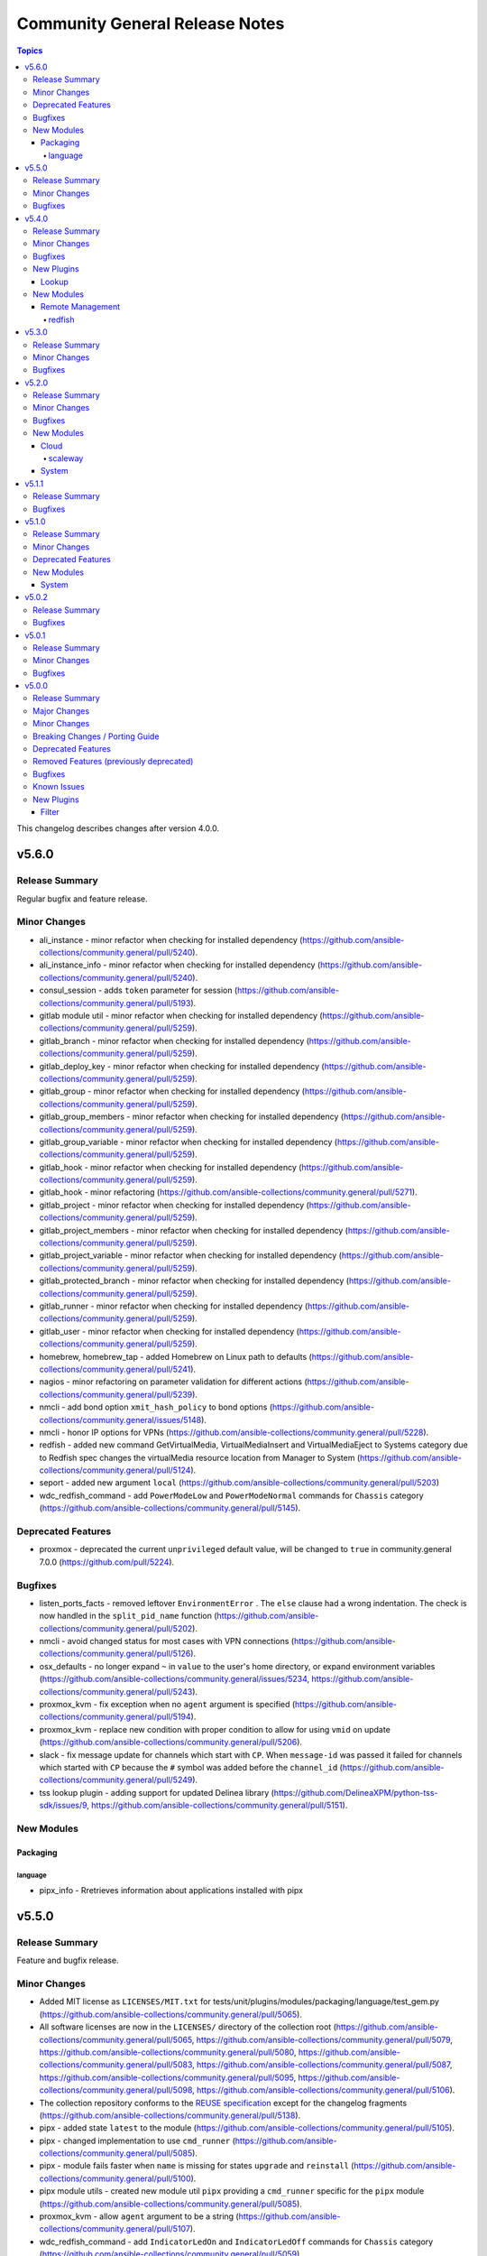 ===============================
Community General Release Notes
===============================

.. contents:: Topics

This changelog describes changes after version 4.0.0.

v5.6.0
======

Release Summary
---------------

Regular bugfix and feature release.

Minor Changes
-------------

- ali_instance - minor refactor when checking for installed dependency (https://github.com/ansible-collections/community.general/pull/5240).
- ali_instance_info - minor refactor when checking for installed dependency (https://github.com/ansible-collections/community.general/pull/5240).
- consul_session - adds ``token`` parameter for session (https://github.com/ansible-collections/community.general/pull/5193).
- gitlab module util - minor refactor when checking for installed dependency (https://github.com/ansible-collections/community.general/pull/5259).
- gitlab_branch - minor refactor when checking for installed dependency (https://github.com/ansible-collections/community.general/pull/5259).
- gitlab_deploy_key - minor refactor when checking for installed dependency (https://github.com/ansible-collections/community.general/pull/5259).
- gitlab_group - minor refactor when checking for installed dependency (https://github.com/ansible-collections/community.general/pull/5259).
- gitlab_group_members - minor refactor when checking for installed dependency (https://github.com/ansible-collections/community.general/pull/5259).
- gitlab_group_variable - minor refactor when checking for installed dependency (https://github.com/ansible-collections/community.general/pull/5259).
- gitlab_hook - minor refactor when checking for installed dependency (https://github.com/ansible-collections/community.general/pull/5259).
- gitlab_hook - minor refactoring (https://github.com/ansible-collections/community.general/pull/5271).
- gitlab_project - minor refactor when checking for installed dependency (https://github.com/ansible-collections/community.general/pull/5259).
- gitlab_project_members - minor refactor when checking for installed dependency (https://github.com/ansible-collections/community.general/pull/5259).
- gitlab_project_variable - minor refactor when checking for installed dependency (https://github.com/ansible-collections/community.general/pull/5259).
- gitlab_protected_branch - minor refactor when checking for installed dependency (https://github.com/ansible-collections/community.general/pull/5259).
- gitlab_runner - minor refactor when checking for installed dependency (https://github.com/ansible-collections/community.general/pull/5259).
- gitlab_user - minor refactor when checking for installed dependency (https://github.com/ansible-collections/community.general/pull/5259).
- homebrew, homebrew_tap - added Homebrew on Linux path to defaults (https://github.com/ansible-collections/community.general/pull/5241).
- nagios - minor refactoring on parameter validation for different actions (https://github.com/ansible-collections/community.general/pull/5239).
- nmcli - add bond option ``xmit_hash_policy`` to bond options (https://github.com/ansible-collections/community.general/issues/5148).
- nmcli - honor IP options for VPNs (https://github.com/ansible-collections/community.general/pull/5228).
- redfish - added new command GetVirtualMedia, VirtualMediaInsert and VirtualMediaEject to Systems category due to Redfish spec changes the virtualMedia resource location from Manager to System (https://github.com/ansible-collections/community.general/pull/5124).
- seport - added new argument ``local`` (https://github.com/ansible-collections/community.general/pull/5203)
- wdc_redfish_command - add ``PowerModeLow`` and ``PowerModeNormal`` commands for ``Chassis`` category (https://github.com/ansible-collections/community.general/pull/5145).

Deprecated Features
-------------------

- proxmox - deprecated the current ``unprivileged`` default value, will be changed to ``true`` in community.general 7.0.0 (https://github.com/pull/5224).

Bugfixes
--------

- listen_ports_facts - removed leftover ``EnvironmentError`` . The ``else`` clause had a wrong indentation. The check is now handled in the ``split_pid_name`` function (https://github.com/ansible-collections/community.general/pull/5202).
- nmcli - avoid changed status for most cases with VPN connections (https://github.com/ansible-collections/community.general/pull/5126).
- osx_defaults - no longer expand ``~`` in ``value`` to the user's home directory, or expand environment variables (https://github.com/ansible-collections/community.general/issues/5234, https://github.com/ansible-collections/community.general/pull/5243).
- proxmox_kvm - fix exception when no ``agent`` argument is specified (https://github.com/ansible-collections/community.general/pull/5194).
- proxmox_kvm - replace new condition with proper condition to allow for using ``vmid`` on update (https://github.com/ansible-collections/community.general/pull/5206).
- slack - fix message update for channels which start with ``CP``. When ``message-id`` was passed it failed for channels which started with ``CP`` because the ``#`` symbol was added before the ``channel_id`` (https://github.com/ansible-collections/community.general/pull/5249).
- tss lookup plugin - adding support for updated Delinea library (https://github.com/DelineaXPM/python-tss-sdk/issues/9, https://github.com/ansible-collections/community.general/pull/5151).

New Modules
-----------

Packaging
~~~~~~~~~

language
^^^^^^^^

- pipx_info - Rretrieves information about applications installed with pipx

v5.5.0
======

Release Summary
---------------

Feature and bugfix release.

Minor Changes
-------------

- Added MIT license as ``LICENSES/MIT.txt`` for tests/unit/plugins/modules/packaging/language/test_gem.py (https://github.com/ansible-collections/community.general/pull/5065).
- All software licenses are now in the ``LICENSES/`` directory of the collection root (https://github.com/ansible-collections/community.general/pull/5065, https://github.com/ansible-collections/community.general/pull/5079, https://github.com/ansible-collections/community.general/pull/5080, https://github.com/ansible-collections/community.general/pull/5083, https://github.com/ansible-collections/community.general/pull/5087, https://github.com/ansible-collections/community.general/pull/5095, https://github.com/ansible-collections/community.general/pull/5098, https://github.com/ansible-collections/community.general/pull/5106).
- The collection repository conforms to the `REUSE specification <https://reuse.software/spec/>`__ except for the changelog fragments (https://github.com/ansible-collections/community.general/pull/5138).
- pipx - added state ``latest`` to the module (https://github.com/ansible-collections/community.general/pull/5105).
- pipx - changed implementation to use ``cmd_runner`` (https://github.com/ansible-collections/community.general/pull/5085).
- pipx - module fails faster when ``name`` is missing for states ``upgrade`` and ``reinstall`` (https://github.com/ansible-collections/community.general/pull/5100).
- pipx module utils - created new module util ``pipx`` providing a ``cmd_runner`` specific for the ``pipx`` module (https://github.com/ansible-collections/community.general/pull/5085).
- proxmox_kvm - allow ``agent`` argument to be a string (https://github.com/ansible-collections/community.general/pull/5107).
- wdc_redfish_command - add ``IndicatorLedOn`` and ``IndicatorLedOff`` commands for ``Chassis`` category (https://github.com/ansible-collections/community.general/pull/5059).

Bugfixes
--------

- apache2_mod_proxy - avoid crash when reporting inability to parse balancer_member_page HTML caused by using an undefined variable in the error message (https://github.com/ansible-collections/community.general/pull/5111).
- dig lookup plugin - fix evaluation of falsy values for boolean parameters ``fail_on_error`` and ``retry_servfail`` (https://github.com/ansible-collections/community.general/pull/5129).
- dnsimple_info - correctly report missing library as ``requests`` and not ``another_library`` (https://github.com/ansible-collections/community.general/pull/5111).
- funcd connection plugin - fix signature of ``exec_command`` (https://github.com/ansible-collections/community.general/pull/5111).
- manageiq_alert_profiles - avoid crash when reporting unknown profile caused by trying to return an undefined variable (https://github.com/ansible-collections/community.general/pull/5111).
- nsupdate - compatibility with NS records (https://github.com/ansible-collections/community.general/pull/5112).
- packet_ip_subnet - fix error reporting in case of invalid CIDR prefix lengths (https://github.com/ansible-collections/community.general/pull/5111).
- pip_package_info - remove usage of global variable (https://github.com/ansible-collections/community.general/pull/5111).
- proxmox_kvm - fix wrong condition (https://github.com/ansible-collections/community.general/pull/5108).

v5.4.0
======

Release Summary
---------------

Regular bugfix and feature release.

Minor Changes
-------------

- ModuleHelper module utils - added property ``verbosity`` to base class (https://github.com/ansible-collections/community.general/pull/5035).
- apk - add ``world`` parameter for supporting a custom world file (https://github.com/ansible-collections/community.general/pull/4976).
- consul - adds ``ttl`` parameter for session  (https://github.com/ansible-collections/community.general/pull/4996).
- dig lookup plugin - add option ``fail_on_error`` to allow stopping execution on lookup failures (https://github.com/ansible-collections/community.general/pull/4973).
- keycloak_* modules - add ``http_agent`` parameter with default value ``Ansible`` (https://github.com/ansible-collections/community.general/issues/5023).
- lastpass - use config manager for handling plugin options (https://github.com/ansible-collections/community.general/pull/5022).
- listen_ports_facts - add new ``include_non_listening`` option which adds ``-a`` option to ``netstat`` and ``ss``. This shows both listening and non-listening (for TCP this means established connections) sockets, and returns ``state`` and ``foreign_address`` (https://github.com/ansible-collections/community.general/issues/4762, https://github.com/ansible-collections/community.general/pull/4953).
- maven_artifact - add a new ``unredirected_headers`` option that can be used with ansible-core 2.12 and above. The default value is to not use ``Authorization`` and ``Cookie`` headers on redirects for security reasons. With ansible-core 2.11, all headers are still passed on for redirects (https://github.com/ansible-collections/community.general/pull/4812).
- pacman - added parameters ``reason`` and ``reason_for`` to set/change the install reason of packages (https://github.com/ansible-collections/community.general/pull/4956).
- xfconf - add ``stdout``, ``stderr`` and ``cmd`` to the module results (https://github.com/ansible-collections/community.general/pull/5037).
- xfconf - use ``do_raise()`` instead of defining custom exception class (https://github.com/ansible-collections/community.general/pull/4975).
- xfconf_info - use ``do_raise()`` instead of defining custom exception class (https://github.com/ansible-collections/community.general/pull/4975).

Bugfixes
--------

- keyring_info - fix the result from the keyring library never getting returned (https://github.com/ansible-collections/community.general/pull/4964).
- pacman - fixed name resolution of URL packages (https://github.com/ansible-collections/community.general/pull/4959).
- passwordstore lookup plugin - fix ``returnall`` for gopass (https://github.com/ansible-collections/community.general/pull/5027).
- passwordstore lookup plugin - fix password store path detection for gopass (https://github.com/ansible-collections/community.general/pull/4955).
- proxmox - fix error handling when getting VM by name when ``state=absent`` (https://github.com/ansible-collections/community.general/pull/4945).
- proxmox_kvm - fix error handling when getting VM by name when ``state=absent`` (https://github.com/ansible-collections/community.general/pull/4945).
- slack - fix incorrect channel prefix ``#`` caused by incomplete pattern detection by adding ``G0`` and ``GF`` as channel ID patterns (https://github.com/ansible-collections/community.general/pull/5019).
- xfconf - fix setting of boolean values (https://github.com/ansible-collections/community.general/issues/4999, https://github.com/ansible-collections/community.general/pull/5007).

New Plugins
-----------

Lookup
~~~~~~

- bitwarden - Retrieve secrets from Bitwarden

New Modules
-----------

Remote Management
~~~~~~~~~~~~~~~~~

redfish
^^^^^^^

- wdc_redfish_command - Manages WDC UltraStar Data102 Out-Of-Band controllers using Redfish APIs
- wdc_redfish_info - Manages WDC UltraStar Data102 Out-Of-Band controllers using Redfish APIs

v5.3.0
======

Release Summary
---------------

Regular bugfix and feature release.

Minor Changes
-------------

- machinectl become plugin - can now be used with a password from another user than root, if a polkit rule is present (https://github.com/ansible-collections/community.general/pull/4849).
- opentelemetry callback plugin - allow configuring opentelementry callback via config file (https://github.com/ansible-collections/community.general/pull/4916).
- redfish_info - add ``GetManagerInventory`` to report list of Manager inventory information (https://github.com/ansible-collections/community.general/issues/4899).

Bugfixes
--------

- cmd_runner module utils - fix bug caused by using the ``command`` variable instead of ``self.command`` when looking for binary path (https://github.com/ansible-collections/community.general/pull/4903).
- dsv lookup plugin - do not ignore the ``tld`` parameter (https://github.com/ansible-collections/community.general/pull/4911).
- lxd connection plugin - fix incorrect ``inventory_hostname`` in ``remote_addr``. This is needed for compatibility with ansible-core 2.13 (https://github.com/ansible-collections/community.general/issues/4886).
- proxmox inventory plugin - fix crash when ``enabled=1`` is used in agent config string (https://github.com/ansible-collections/community.general/pull/4910).
- rax_clb_nodes - fix code to be compatible with Python 3 (https://github.com/ansible-collections/community.general/pull/4933).
- redfish_info - fix to ``GetChassisPower`` to correctly report power information when multiple chassis exist, but not all chassis report power information (https://github.com/ansible-collections/community.general/issues/4901).

v5.2.0
======

Release Summary
---------------

Regular bugfix and feature release.

Minor Changes
-------------

- cmd_runner module utils - add ``__call__`` method to invoke context (https://github.com/ansible-collections/community.general/pull/4791).
- passwordstore lookup plugin - allow using alternative password managers by detecting wrapper scripts, allow explicit configuration of pass and gopass backends (https://github.com/ansible-collections/community.general/issues/4766).
- sudoers - will attempt to validate the proposed sudoers rule using visudo if available, optionally skipped, or required (https://github.com/ansible-collections/community.general/pull/4794, https://github.com/ansible-collections/community.general/issues/4745).

Bugfixes
--------

- Include ``PSF-license.txt`` file for ``plugins/module_utils/_mount.py``.
- redfish_command - fix the check if a virtual media is unmounted to just check for ``instered= false`` caused by Supermicro hardware that does not clear the ``ImageName`` (https://github.com/ansible-collections/community.general/pull/4839).
- redfish_command - the Supermicro Redfish implementation only supports the ``image_url`` parameter in the underlying API calls to ``VirtualMediaInsert`` and ``VirtualMediaEject``. Any values set (or the defaults) for ``write_protected`` or ``inserted`` will be ignored (https://github.com/ansible-collections/community.general/pull/4839).
- sudoers - fix incorrect handling of ``state: absent`` (https://github.com/ansible-collections/community.general/issues/4852).

New Modules
-----------

Cloud
~~~~~

scaleway
^^^^^^^^

- scaleway_compute_private_network - Scaleway compute - private network management

System
~~~~~~

- keyring - Set or delete a passphrase using the Operating System's native keyring
- keyring_info - Get a passphrase using the Operating System's native keyring

v5.1.1
======

Release Summary
---------------

Bugfix release.

Bugfixes
--------

- alternatives - do not set the priority if the priority was not set by the user (https://github.com/ansible-collections/community.general/pull/4810).
- alternatives - only pass subcommands when they are specified as module arguments (https://github.com/ansible-collections/community.general/issues/4803, https://github.com/ansible-collections/community.general/issues/4804, https://github.com/ansible-collections/community.general/pull/4836).
- alternatives - when ``subcommands`` is specified, ``link`` must be given for every subcommand. This was already mentioned in the documentation, but not enforced by the code (https://github.com/ansible-collections/community.general/pull/4836).
- nmcli - fix error caused by adding undefined module arguments for list options (https://github.com/ansible-collections/community.general/issues/4373, https://github.com/ansible-collections/community.general/pull/4813).
- proxmox inventory plugin - fixed extended status detection for qemu (https://github.com/ansible-collections/community.general/pull/4816).
- redhat_subscription - fix unsubscribing on RHEL 9 (https://github.com/ansible-collections/community.general/issues/4741).
- sudoers - ensure sudoers config files are created with the permissions requested by sudoers (0440) (https://github.com/ansible-collections/community.general/pull/4814).

v5.1.0
======

Release Summary
---------------

Regular bugfix and feature release.

Minor Changes
-------------

- ModuleHelper module utils - improved ``ModuleHelperException``, using ``to_native()`` for the exception message (https://github.com/ansible-collections/community.general/pull/4755).
- alternatives - add ``state=absent`` to be able to remove an alternative (https://github.com/ansible-collections/community.general/pull/4654).
- alternatives - add ``subcommands`` parameter (https://github.com/ansible-collections/community.general/pull/4654).
- ansible_galaxy_install - minor refactoring using latest ``ModuleHelper`` updates (https://github.com/ansible-collections/community.general/pull/4752).
- cmd_runner module util - added parameters ``check_mode_skip`` and ``check_mode_return`` to ``CmdRunner.context()``, so that the command is not executed when ``check_mode=True`` (https://github.com/ansible-collections/community.general/pull/4736).
- nmcli - adds ``vpn`` type and parameter for supporting VPN with service type L2TP and PPTP (https://github.com/ansible-collections/community.general/pull/4746).
- proxmox inventory plugin - added new flag ``qemu_extended_statuses`` and new groups ``<group_prefix>prelaunch``, ``<group_prefix>paused``. They will be populated only when ``want_facts=true``, ``qemu_extended_statuses=true`` and only for ``QEMU`` machines (https://github.com/ansible-collections/community.general/pull/4723).
- puppet - adds ``confdir`` parameter to configure a custom confir location (https://github.com/ansible-collections/community.general/pull/4740).
- xfconf - changed implementation to use ``cmd_runner`` (https://github.com/ansible-collections/community.general/pull/4776).
- xfconf module utils - created new module util ``xfconf`` providing a ``cmd_runner`` specific for ``xfconf`` modules (https://github.com/ansible-collections/community.general/pull/4776).
- xfconf_info - changed implementation to use ``cmd_runner`` (https://github.com/ansible-collections/community.general/pull/4776).

Deprecated Features
-------------------

- cmd_runner module utils - deprecated ``fmt`` in favour of ``cmd_runner_fmt`` as the parameter format object (https://github.com/ansible-collections/community.general/pull/4777).

New Modules
-----------

System
~~~~~~

- gconftool2_info - Retrieve GConf configurations

v5.0.2
======

Release Summary
---------------

Maintenance and bugfix release for Ansible 6.0.0.

Bugfixes
--------

- Include ``simplified_bsd.txt`` license file for various module utils, the ``lxca_common`` docs fragment, and the ``utm_utils`` unit tests.

v5.0.1
======

Release Summary
---------------

Regular bugfix release for inclusion in Ansible 6.0.0.

Minor Changes
-------------

- cpanm - using ``do_raise()`` to raise exceptions in ``ModuleHelper`` derived modules (https://github.com/ansible-collections/community.general/pull/4674).
- mksysb - using ``do_raise()`` to raise exceptions in ``ModuleHelper`` derived modules (https://github.com/ansible-collections/community.general/pull/4674).
- pipx - using ``do_raise()`` to raise exceptions in ``ModuleHelper`` derived modules (https://github.com/ansible-collections/community.general/pull/4674).
- snap - using ``do_raise()`` to raise exceptions in ``ModuleHelper`` derived modules (https://github.com/ansible-collections/community.general/pull/4674).
- xfconf - using ``do_raise()`` to raise exceptions in ``ModuleHelper`` derived modules (https://github.com/ansible-collections/community.general/pull/4674).

Bugfixes
--------

- consul - fixed bug introduced in PR 4590 (https://github.com/ansible-collections/community.general/issues/4680).
- filesystem - handle ``fatresize --info`` output lines without ``:`` (https://github.com/ansible-collections/community.general/pull/4700).
- filesystem - improve error messages when output cannot be parsed by including newlines in escaped form (https://github.com/ansible-collections/community.general/pull/4700).
- keycloak_realm - fix default groups and roles (https://github.com/ansible-collections/community.general/issues/4241).
- redis* modules - fix call to ``module.fail_json`` when failing because of missing Python libraries (https://github.com/ansible-collections/community.general/pull/4733).
- xcc_redfish_command - for compatibility due to Redfish spec changes the virtualMedia resource location changed from Manager to System (https://github.com/ansible-collections/community.general/pull/4682).
- zfs - fix wrong quoting of properties (https://github.com/ansible-collections/community.general/issues/4707, https://github.com/ansible-collections/community.general/pull/4726).

v5.0.0
======

Release Summary
---------------

This is release 5.0.0 of ``community.general``, released on 2022-05-17.

Major Changes
-------------

- The community.general collection no longer supports Ansible 2.9 and ansible-base 2.10. While we take no active measures to prevent usage, we will remove a lot of compatibility code and other compatility measures that will effectively prevent using most content from this collection with Ansible 2.9, and some content of this collection with ansible-base 2.10. Both Ansible 2.9 and ansible-base 2.10 will very soon be End of Life and if you are still using them, you should consider upgrading to ansible-core 2.11 or later as soon as possible (https://github.com/ansible-collections/community.general/pull/4548).

Minor Changes
-------------

- Avoid internal ansible-core module_utils in favor of equivalent public API available since at least Ansible 2.9. This fixes some instances added since the last time this was fixed (https://github.com/ansible-collections/community.general/pull/4232).
- ModuleHelper module utils - ``ModuleHelperBase` now delegates the attributes ``check_mode``, ``get_bin_path``, ``warn``, and ``deprecate`` to the underlying ``AnsibleModule`` instance (https://github.com/ansible-collections/community.general/pull/4600).
- ModuleHelper module utils - ``ModuleHelperBase`` now has a convenience method ``do_raise`` (https://github.com/ansible-collections/community.general/pull/4660).
- Remove vendored copy of ``distutils.version`` in favor of vendored copy included with ansible-core 2.12+. For ansible-core 2.11, uses ``distutils.version`` for Python < 3.12. There is no support for ansible-core 2.11 with Python 3.12+ (https://github.com/ansible-collections/community.general/pull/3988).
- aix_filesystem - calling ``run_command`` with arguments as ``list`` instead of ``str`` (https://github.com/ansible-collections/community.general/pull/3833).
- aix_lvg - calling ``run_command`` with arguments as ``list`` instead of ``str`` (https://github.com/ansible-collections/community.general/pull/3834).
- alternatives - add ``state`` parameter, which provides control over whether the alternative should be set as the active selection for its alternatives group (https://github.com/ansible-collections/community.general/issues/4543, https://github.com/ansible-collections/community.general/pull/4557).
- ansible_galaxy_install - added option ``no_deps`` to the module (https://github.com/ansible-collections/community.general/issues/4174).
- atomic_container - minor refactoring (https://github.com/ansible-collections/community.general/pull/4567).
- clc_alert_policy - minor refactoring (https://github.com/ansible-collections/community.general/pull/4556).
- clc_group - minor refactoring (https://github.com/ansible-collections/community.general/pull/4556).
- clc_loadbalancer - minor refactoring (https://github.com/ansible-collections/community.general/pull/4556).
- clc_server - minor refactoring (https://github.com/ansible-collections/community.general/pull/4556).
- cmd_runner module util - reusable command runner with consistent argument formatting and sensible defaults (https://github.com/ansible-collections/community.general/pull/4476).
- cobbler inventory plugin - add ``include_profiles`` option (https://github.com/ansible-collections/community.general/pull/4068).
- datadog_monitor - support new datadog event monitor of type `event-v2 alert` (https://github.com/ansible-collections/community.general/pull/4457)
- filesystem - add support for resizing btrfs (https://github.com/ansible-collections/community.general/issues/4465).
- gitlab - add more token authentication support with the new options ``api_oauth_token`` and ``api_job_token`` (https://github.com/ansible-collections/community.general/issues/705).
- gitlab - clean up modules and utils (https://github.com/ansible-collections/community.general/pull/3694).
- gitlab_group, gitlab_project - add new option ``avatar_path`` (https://github.com/ansible-collections/community.general/pull/3792).
- gitlab_group_variable - new ``variables`` parameter (https://github.com/ansible-collections/community.general/pull/4038 and https://github.com/ansible-collections/community.general/issues/4074).
- gitlab_project - add new option ``default_branch`` to gitlab_project (if ``readme = true``) (https://github.com/ansible-collections/community.general/pull/3792).
- gitlab_project_variable - new ``variables`` parameter (https://github.com/ansible-collections/community.general/issues/4038).
- hponcfg - revamped module using ModuleHelper (https://github.com/ansible-collections/community.general/pull/3840).
- icinga2 inventory plugin - added the ``display_name`` field to variables (https://github.com/ansible-collections/community.general/issues/3875, https://github.com/ansible-collections/community.general/pull/3906).
- icinga2 inventory plugin - implemented constructed interface (https://github.com/ansible-collections/community.general/pull/4088).
- icinga2 inventory plugin - inventory object names are changable using ``inventory_attr`` in your config file to the host object name, address, or display_name fields (https://github.com/ansible-collections/community.general/issues/3875, https://github.com/ansible-collections/community.general/pull/3906).
- ip_netns - calling ``run_command`` with arguments as ``list`` instead of ``str`` (https://github.com/ansible-collections/community.general/pull/3822).
- ipa_dnsrecord - add new argument ``record_values``, mutually exclusive to ``record_value``, which supports multiple values for one record (https://github.com/ansible-collections/community.general/pull/4578).
- ipa_dnszone - ``dynamicupdate`` is now a boolean parameter, instead of a string parameter accepting ``"true"`` and ``"false"``. Also the module is now idempotent with respect to ``dynamicupdate`` (https://github.com/ansible-collections/community.general/pull/3374).
- ipa_dnszone - add DNS zone synchronization support (https://github.com/ansible-collections/community.general/pull/3374).
- ipa_service - add ``skip_host_check`` parameter. (https://github.com/ansible-collections/community.general/pull/4417).
- ipmi_boot - add support for user-specified IPMI encryption key (https://github.com/ansible-collections/community.general/issues/3698).
- ipmi_power - add ``machine`` option to ensure the power state via the remote target address (https://github.com/ansible-collections/community.general/pull/3968).
- ipmi_power - add support for user-specified IPMI encryption key (https://github.com/ansible-collections/community.general/issues/3698).
- iso_extract - calling ``run_command`` with arguments as ``list`` instead of ``str`` (https://github.com/ansible-collections/community.general/pull/3805).
- java_cert - calling ``run_command`` with arguments as ``list`` instead of ``str`` (https://github.com/ansible-collections/community.general/pull/3835).
- jira - add support for Bearer token auth (https://github.com/ansible-collections/community.general/pull/3838).
- jira - when creating a comment, ``fields`` now is used for additional data (https://github.com/ansible-collections/community.general/pull/4304).
- keycloak_* modules - added connection timeout parameter when calling server (https://github.com/ansible-collections/community.general/pull/4168).
- keycloak_client - add ``always_display_in_console`` parameter (https://github.com/ansible-collections/community.general/issues/4390).
- keycloak_client - add ``default_client_scopes`` and ``optional_client_scopes`` parameters. (https://github.com/ansible-collections/community.general/pull/4385).
- keycloak_user_federation - add sssd user federation support (https://github.com/ansible-collections/community.general/issues/3767).
- ldap_entry - add support for recursive deletion (https://github.com/ansible-collections/community.general/issues/3613).
- linode inventory plugin - add support for caching inventory results (https://github.com/ansible-collections/community.general/pull/4179).
- linode inventory plugin - allow templating of ``access_token`` variable in Linode inventory plugin (https://github.com/ansible-collections/community.general/pull/4040).
- listen_ports_facts - add support for ``ss`` command besides ``netstat`` (https://github.com/ansible-collections/community.general/pull/3708).
- lists_mergeby filter plugin - add parameters ``list_merge`` and ``recursive``. These are only supported when used with ansible-base 2.10 or ansible-core, but not with Ansible 2.9 (https://github.com/ansible-collections/community.general/pull/4058).
- logentries - calling ``run_command`` with arguments as ``list`` instead of ``str`` (https://github.com/ansible-collections/community.general/pull/3807).
- logstash_plugin - calling ``run_command`` with arguments as ``list`` instead of ``str`` (https://github.com/ansible-collections/community.general/pull/3808).
- lxc_container - added ``wait_for_container`` parameter. If ``true`` the module will wait until the running task reports success as the status (https://github.com/ansible-collections/community.general/pull/4039).
- lxc_container - calling ``run_command`` with arguments as ``list`` instead of ``str`` (https://github.com/ansible-collections/community.general/pull/3851).
- lxd connection plugin - make sure that ``ansible_lxd_host``, ``ansible_executable``, and ``ansible_lxd_executable`` work (https://github.com/ansible-collections/community.general/pull/3798).
- lxd inventory plugin - support virtual machines (https://github.com/ansible-collections/community.general/pull/3519).
- lxd_container - adds ``project`` option to allow selecting project for LXD instance (https://github.com/ansible-collections/community.general/pull/4479).
- lxd_container - adds ``type`` option which also allows to operate on virtual machines and not just containers (https://github.com/ansible-collections/community.general/pull/3661).
- lxd_profile - adds ``project`` option to allow selecting project for LXD profile (https://github.com/ansible-collections/community.general/pull/4479).
- mail callback plugin - add ``Message-ID`` and ``Date`` headers (https://github.com/ansible-collections/community.general/issues/4055, https://github.com/ansible-collections/community.general/pull/4056).
- mail callback plugin - properly use Ansible's option handling to split lists (https://github.com/ansible-collections/community.general/pull/4140).
- mattermost - add the possibility to send attachments instead of text messages (https://github.com/ansible-collections/community.general/pull/3946).
- mksysb - revamped the module using ``ModuleHelper`` (https://github.com/ansible-collections/community.general/pull/3295).
- module_helper module utils - added decorators ``check_mode_skip`` and ``check_mode_skip_returns`` for skipping methods when ``check_mode=True`` (https://github.com/ansible-collections/community.general/pull/3849).
- monit - calling ``run_command`` with arguments as ``list`` instead of ``str`` (https://github.com/ansible-collections/community.general/pull/3821).
- nmap inventory plugin - add ``sudo`` option in plugin in order to execute ``sudo nmap`` so that ``nmap`` runs with elevated privileges (https://github.com/ansible-collections/community.general/pull/4506).
- nmcli - add ``wireguard`` connection type (https://github.com/ansible-collections/community.general/pull/3985).
- nmcli - add missing connection aliases ``802-3-ethernet`` and ``802-11-wireless`` (https://github.com/ansible-collections/community.general/pull/4108).
- nmcli - add multiple addresses support for ``ip4`` parameter (https://github.com/ansible-collections/community.general/issues/1088, https://github.com/ansible-collections/community.general/pull/3738).
- nmcli - add multiple addresses support for ``ip6`` parameter (https://github.com/ansible-collections/community.general/issues/1088).
- nmcli - add support for ``eui64`` and ``ipv6privacy`` parameters (https://github.com/ansible-collections/community.general/issues/3357).
- nmcli - adds ``routes6`` and ``route_metric6`` parameters for supporting IPv6 routes (https://github.com/ansible-collections/community.general/issues/4059).
- nmcli - remove nmcli modify dependency on ``type`` parameter (https://github.com/ansible-collections/community.general/issues/2858).
- nomad_job - minor refactoring (https://github.com/ansible-collections/community.general/pull/4567).
- nomad_job_info - minor refactoring (https://github.com/ansible-collections/community.general/pull/4567).
- npm - add ability to use ``production`` flag when ``ci`` is set (https://github.com/ansible-collections/community.general/pull/4299).
- open_iscsi - extended module to allow rescanning of established session for one or all targets (https://github.com/ansible-collections/community.general/issues/3763).
- opennebula - add the release action for VMs in the ``HOLD`` state (https://github.com/ansible-collections/community.general/pull/4036).
- opentelemetry_plugin - enrich service when using the ``docker_login`` (https://github.com/ansible-collections/community.general/pull/4104).
- opentelemetry_plugin - enrich service when using the ``jenkins``, ``hetzner`` or ``jira`` modules (https://github.com/ansible-collections/community.general/pull/4105).
- packet_device - minor refactoring (https://github.com/ansible-collections/community.general/pull/4567).
- packet_sshkey - minor refactoring (https://github.com/ansible-collections/community.general/pull/4567).
- packet_volume - minor refactoring (https://github.com/ansible-collections/community.general/pull/4567).
- pacman - add ``remove_nosave`` parameter to avoid saving modified configuration files as ``.pacsave`` files. (https://github.com/ansible-collections/community.general/pull/4316, https://github.com/ansible-collections/community.general/issues/4315).
- pacman - add ``stdout`` and ``stderr`` as return values (https://github.com/ansible-collections/community.general/pull/3758).
- pacman - now implements proper change detection for ``update_cache=true``. Adds ``cache_updated`` return value to when ``update_cache=true`` to report this result independently of the module's overall changed return value (https://github.com/ansible-collections/community.general/pull/4337).
- pacman - the module has been rewritten and is now much faster when using ``state=latest``. Operations are now done all packages at once instead of package per package and the configured output format of ``pacman`` no longer affect the module's operation. (https://github.com/ansible-collections/community.general/pull/3907, https://github.com/ansible-collections/community.general/issues/3783, https://github.com/ansible-collections/community.general/issues/4079)
- passwordstore lookup plugin - add configurable ``lock`` and ``locktimeout`` options to avoid race conditions in itself and in the ``pass`` utility it calls. By default, the plugin now locks on write operations (https://github.com/ansible-collections/community.general/pull/4194).
- pipx - added options ``editable`` and ``pip_args`` (https://github.com/ansible-collections/community.general/issues/4300).
- pritunl_user - add ``mac_addresses`` parameter (https://github.com/ansible-collections/community.general/pull/4535).
- profitbricks - minor refactoring (https://github.com/ansible-collections/community.general/pull/4567).
- proxmox - add ``clone`` parameter (https://github.com/ansible-collections/community.general/pull/3930).
- proxmox - minor refactoring (https://github.com/ansible-collections/community.general/pull/4567).
- proxmox inventory plugin - add support for client-side jinja filters (https://github.com/ansible-collections/community.general/issues/3553).
- proxmox inventory plugin - add support for templating the ``url``, ``user``, and ``password`` options (https://github.com/ansible-collections/community.general/pull/4418).
- proxmox inventory plugin - add token authentication as an alternative to username/password (https://github.com/ansible-collections/community.general/pull/4540).
- proxmox inventory plugin - parse LXC configs returned by the proxmox API (https://github.com/ansible-collections/community.general/pull/4472).
- proxmox modules - move ``HAS_PROXMOXER`` check into ``module_utils`` (https://github.com/ansible-collections/community.general/pull/4030).
- proxmox modules - move common code into ``module_utils`` (https://github.com/ansible-collections/community.general/pull/4029).
- proxmox_kvm - added EFI disk support when creating VM with OVMF UEFI BIOS with new ``efidisk0`` option (https://github.com/ansible-collections/community.general/pull/4106, https://github.com/ansible-collections/community.general/issues/1638).
- proxmox_kwm - add ``win11`` to ``ostype`` parameter for Windows 11 and Windows Server 2022 support (https://github.com/ansible-collections/community.general/issues/4023, https://github.com/ansible-collections/community.general/pull/4191).
- proxmox_snap - add restore snapshot option (https://github.com/ansible-collections/community.general/pull/4377).
- proxmox_snap - fixed timeout value to correctly reflect time in seconds. The timeout was off by one second (https://github.com/ansible-collections/community.general/pull/4377).
- puppet - remove deprecation for ``show_diff`` parameter. Its alias ``show-diff`` is still deprecated and will be removed in community.general 7.0.0 (https://github.com/ansible-collections/community.general/pull/3980).
- python_requirements_info - returns python version broken down into its components, and some minor refactoring (https://github.com/ansible-collections/community.general/pull/3797).
- rax_files_objects - minor refactoring improving code quality (https://github.com/ansible-collections/community.general/pull/4649).
- redfish_* modules - the contents of ``@Message.ExtendedInfo`` will be returned as a string in the event that ``@Message.ExtendedInfo.Messages`` does not exist. This is likely more useful than the standard HTTP error (https://github.com/ansible-collections/community.general/pull/4596).
- redfish_command - add ``GetHostInterfaces`` command to enable reporting Redfish Host Interface information (https://github.com/ansible-collections/community.general/issues/3693).
- redfish_command - add ``IndicatorLedOn``, ``IndicatorLedOff``, and ``IndicatorLedBlink`` commands to the Systems category for controling system LEDs (https://github.com/ansible-collections/community.general/issues/4084).
- redfish_command - add ``SetHostInterface`` command to enable configuring the Redfish Host Interface (https://github.com/ansible-collections/community.general/issues/3632).
- redis - add authentication parameters ``login_user``, ``tls``, ``validate_certs``, and ``ca_certs`` (https://github.com/ansible-collections/community.general/pull/4207).
- scaleway inventory plugin - add profile parameter ``scw_profile`` (https://github.com/ansible-collections/community.general/pull/4049).
- scaleway_compute - add possibility to use project identifier (new ``project`` option) instead of deprecated organization identifier (https://github.com/ansible-collections/community.general/pull/3951).
- scaleway_volume - all volumes are systematically created on par1 (https://github.com/ansible-collections/community.general/pull/3964).
- seport - minor refactoring (https://github.com/ansible-collections/community.general/pull/4471).
- smartos_image_info - minor refactoring (https://github.com/ansible-collections/community.general/pull/4567).
- snap - add option ``options`` permitting to set options using the ``snap set`` command (https://github.com/ansible-collections/community.general/pull/3943).
- sudoers - add support for ``runas`` parameter (https://github.com/ansible-collections/community.general/issues/4379).
- svc - calling ``run_command`` with arguments as ``list`` instead of ``str`` (https://github.com/ansible-collections/community.general/pull/3829).
- syslog_json - add option to skip logging of ``gather_facts`` playbook tasks; use v2 callback API (https://github.com/ansible-collections/community.general/pull/4223).
- terraform - adds ``terraform_upgrade`` parameter which allows ``terraform init`` to satisfy new provider constraints in an existing Terraform project (https://github.com/ansible-collections/community.general/issues/4333).
- to_time_unit filter plugins - the time filters has been extended to also allow ``0`` as input (https://github.com/ansible-collections/community.general/pull/4612).
- udm_group - minor refactoring (https://github.com/ansible-collections/community.general/pull/4556).
- udm_share - minor refactoring (https://github.com/ansible-collections/community.general/pull/4556).
- vmadm - minor refactoring (https://github.com/ansible-collections/community.general/pull/4567).
- vmadm - minor refactoring and improvement on the module (https://github.com/ansible-collections/community.general/pull/4581).
- vmadm - minor refactoring and improvement on the module (https://github.com/ansible-collections/community.general/pull/4648).
- webfaction_app - minor refactoring (https://github.com/ansible-collections/community.general/pull/4567).
- webfaction_db - minor refactoring (https://github.com/ansible-collections/community.general/pull/4567).
- xattr - calling ``run_command`` with arguments as ``list`` instead of ``str`` (https://github.com/ansible-collections/community.general/pull/3806).
- xfconf - added missing value types ``char``, ``uchar``, ``int64`` and ``uint64`` (https://github.com/ansible-collections/community.general/pull/4534).
- xfconf - minor refactor on the base class for the module (https://github.com/ansible-collections/community.general/pull/3919).
- zfs - minor refactoring in the code (https://github.com/ansible-collections/community.general/pull/4650).
- zypper - add support for ``--clean-deps`` option to remove packages that depend on a package being removed (https://github.com/ansible-collections/community.general/pull/4195).

Breaking Changes / Porting Guide
--------------------------------

- Parts of this collection do not work with ansible-core 2.11 on Python 3.12+. Please either upgrade to ansible-core 2.12+, or use Python 3.11 or earlier (https://github.com/ansible-collections/community.general/pull/3988).
- The symbolic links used to implement flatmapping for all modules were removed and replaced by ``meta/runtime.yml`` redirects. This effectively breaks compatibility with Ansible 2.9 for all modules (without using their "long" names, which is discouraged and which can change without previous notice since they are considered an implementation detail) (https://github.com/ansible-collections/community.general/pull/4548).
- a_module test plugin - remove Ansible 2.9 compatibility code (https://github.com/ansible-collections/community.general/pull/4548).
- archive - remove Ansible 2.9 compatibility code (https://github.com/ansible-collections/community.general/pull/4548).
- git_config - remove Ansible 2.9 and early ansible-base 2.10 compatibility code (https://github.com/ansible-collections/community.general/pull/4548).
- java_keystore - remove Ansible 2.9 compatibility code (https://github.com/ansible-collections/community.general/pull/4548).
- lists_mergeby and groupby_as_dict filter plugins - adjust filter plugin filename. This change is not visible to end-users, it only affects possible other collections importing Python paths (https://github.com/ansible-collections/community.general/pull/4625).
- lists_mergeby filter plugin - remove Ansible 2.9 compatibility code (https://github.com/ansible-collections/community.general/pull/4548).
- maven_artifact - remove Ansible 2.9 compatibility code (https://github.com/ansible-collections/community.general/pull/4548).
- memcached cache plugin - remove Ansible 2.9 compatibility code (https://github.com/ansible-collections/community.general/pull/4548).
- path_join filter plugin shim - remove Ansible 2.9 compatibility code (https://github.com/ansible-collections/community.general/pull/4548).
- redis cache plugin - remove Ansible 2.9 compatibility code (https://github.com/ansible-collections/community.general/pull/4548).
- yarn - remove unsupported and unnecessary ``--no-emoji`` flag (https://github.com/ansible-collections/community.general/pull/4662).

Deprecated Features
-------------------

- ansible_galaxy_install - deprecated support for ``ansible`` 2.9 and ``ansible-base`` 2.10 (https://github.com/ansible-collections/community.general/pull/4601).
- dig lookup plugin - the ``DLV`` record type has been decommissioned in 2017 and support for it will be removed from community.general 6.0.0 (https://github.com/ansible-collections/community.general/pull/4618).
- gem - the default of the ``norc`` option has been deprecated and will change to ``true`` in community.general 6.0.0. Explicitly specify a value to avoid a deprecation warning (https://github.com/ansible-collections/community.general/pull/4517).
- mail callback plugin - not specifying ``sender`` is deprecated and will be disallowed in community.general 6.0.0 (https://github.com/ansible-collections/community.general/pull/4140).
- module_helper module utils - deprecated the attribute ``ModuleHelper.VarDict`` (https://github.com/ansible-collections/community.general/pull/3801).
- nmcli - deprecate default hairpin mode for a bridge. This so we can change it to ``false`` in community.general 7.0.0, as this is also the default in ``nmcli`` (https://github.com/ansible-collections/community.general/pull/4334).
- pacman - from community.general 5.0.0 on, the ``changed`` status of ``update_cache`` will no longer be ignored if ``name`` or ``upgrade`` is specified. To keep the old behavior, add something like ``register: result`` and ``changed_when: result.packages | length > 0`` to your task (https://github.com/ansible-collections/community.general/pull/4329).
- proxmox inventory plugin - the current default ``true`` of the ``want_proxmox_nodes_ansible_host`` option has been deprecated. The default will change to ``false`` in community.general 6.0.0. To keep the current behavior, explicitly set ``want_proxmox_nodes_ansible_host`` to ``true`` in your inventory configuration. We suggest to already switch to the new behavior by explicitly setting it to ``false``, and by using ``compose:`` to set ``ansible_host`` to the correct value. See the examples in the plugin documentation for details (https://github.com/ansible-collections/community.general/pull/4466).
- vmadm - deprecated module parameter ``debug`` that was not used anywhere (https://github.com/ansible-collections/community.general/pull/4580).

Removed Features (previously deprecated)
----------------------------------------

- ali_instance_info - removed the options ``availability_zone``, ``instance_ids``, and ``instance_names``. Use filter item ``zone_id`` instead of ``availability_zone``, filter item ``instance_ids`` instead of ``instance_ids``, and filter item ``instance_name`` instead of ``instance_names`` (https://github.com/ansible-collections/community.general/pull/4516).
- apt_rpm - removed the deprecated alias ``update-cache`` of ``update_cache`` (https://github.com/ansible-collections/community.general/pull/4516).
- compose - removed various deprecated aliases. Use the version with ``_`` instead of ``-`` instead (https://github.com/ansible-collections/community.general/pull/4516).
- dnsimple - remove support for dnsimple < 2.0.0 (https://github.com/ansible-collections/community.general/pull/4516).
- github_deploy_key - removed the deprecated alias ``2fa_token`` of ``otp`` (https://github.com/ansible-collections/community.general/pull/4516).
- homebrew, homebrew_cask - removed the deprecated alias ``update-brew`` of ``update_brew`` (https://github.com/ansible-collections/community.general/pull/4516).
- linode - removed the ``backupsenabled`` option. Use ``backupweeklyday`` or ``backupwindow`` to enable backups (https://github.com/ansible-collections/community.general/pull/4516).
- opkg - removed the deprecated alias ``update-cache`` of ``update_cache`` (https://github.com/ansible-collections/community.general/pull/4516).
- pacman - if ``update_cache=true`` is used with ``name`` or ``upgrade``, the changed state will now also indicate if only the cache was updated. To keep the old behavior - only indicate ``changed`` when a package was installed/upgraded -, use ``changed_when`` as indicated in the module examples (https://github.com/ansible-collections/community.general/pull/4516).
- pacman - removed the deprecated alias ``update-cache`` of ``update_cache`` (https://github.com/ansible-collections/community.general/pull/4516).
- proxmox, proxmox_kvm, proxmox_snap - no longer allow to specify a VM name that matches multiple VMs. If this happens, the modules now fail (https://github.com/ansible-collections/community.general/pull/4516).
- serverless - removed the ``functions`` option. It was not used by the module (https://github.com/ansible-collections/community.general/pull/4516).
- slackpkg - removed the deprecated alias ``update-cache`` of ``update_cache`` (https://github.com/ansible-collections/community.general/pull/4516).
- urpmi - removed the deprecated alias ``no-recommends`` of ``no_recommends`` (https://github.com/ansible-collections/community.general/pull/4516).
- urpmi - removed the deprecated alias ``update-cache`` of ``update_cache`` (https://github.com/ansible-collections/community.general/pull/4516).
- xbps - removed the deprecated alias ``update-cache`` of ``update_cache`` (https://github.com/ansible-collections/community.general/pull/4516).
- xfconf - the ``get`` state has been removed. Use the ``xfconf_info`` module instead (https://github.com/ansible-collections/community.general/pull/4516).

Bugfixes
--------

- Various modules and plugins - use vendored version of ``distutils.version`` instead of the deprecated Python standard library ``distutils`` (https://github.com/ansible-collections/community.general/pull/3936).
- a_module test plugin - fix crash when testing a module name that was tombstoned (https://github.com/ansible-collections/community.general/pull/3660).
- alternatives - fix output parsing for alternatives groups (https://github.com/ansible-collections/community.general/pull/3976).
- cargo - fix detection of outdated packages when ``state=latest`` (https://github.com/ansible-collections/community.general/pull/4052).
- cargo - fix incorrectly reported changed status for packages with a name containing a hyphen (https://github.com/ansible-collections/community.general/issues/4044, https://github.com/ansible-collections/community.general/pull/4052).
- consul - fixed bug where class ``ConsulService`` was overwriting the field ``checks``, preventing the addition of checks to a service (https://github.com/ansible-collections/community.general/pull/4590).
- counter_enabled callback plugin - fix output to correctly display host and task counters in serial mode (https://github.com/ansible-collections/community.general/pull/3709).
- dconf - skip processes that disappeared while we inspected them (https://github.com/ansible-collections/community.general/issues/4151).
- dnsmadeeasy - fix failure on deleting DNS entries when API response does not contain monitor value (https://github.com/ansible-collections/community.general/issues/3620).
- dsv lookup plugin - raise an Ansible error if the wrong ``python-dsv-sdk`` version is installed (https://github.com/ansible-collections/community.general/pull/4422).
- filesize - add support for busybox dd implementation, that is used by default on Alpine linux (https://github.com/ansible-collections/community.general/pull/4288, https://github.com/ansible-collections/community.general/issues/4259).
- gconftool2 - properly escape values when passing them to ``gconftool-2`` (https://github.com/ansible-collections/community.general/pull/4647).
- git_branch - remove deprecated and unnecessary branch ``unprotect`` method (https://github.com/ansible-collections/community.general/pull/4496).
- github_repo - ``private`` and ``description`` attributes should not be set to default values when the repo already exists (https://github.com/ansible-collections/community.general/pull/2386).
- gitlab_group - improve searching for projects inside group on deletion (https://github.com/ansible-collections/community.general/pull/4491).
- gitlab_group_members - handle more than 20 groups when finding a group (https://github.com/ansible-collections/community.general/pull/4491, https://github.com/ansible-collections/community.general/issues/4460, https://github.com/ansible-collections/community.general/issues/3729).
- gitlab_group_variable - add missing documentation about GitLab versions that support ``environment_scope`` and ``variable_type`` (https://github.com/ansible-collections/community.general/pull/4038).
- gitlab_group_variable - allow to set same variable name under different environment scopes. Due this change, the return value ``group_variable`` differs from previous version in check mode. It was counting ``updated`` values, because it was accidentally overwriting environment scopes (https://github.com/ansible-collections/community.general/pull/4038).
- gitlab_group_variable - fix idempotent change behaviour for float and integer variables (https://github.com/ansible-collections/community.general/pull/4038).
- gitlab_hook - avoid errors during idempotency check when an attribute does not exist (https://github.com/ansible-collections/community.general/pull/4668).
- gitlab_hook - handle more than 20 hooks when finding a hook (https://github.com/ansible-collections/community.general/pull/4491).
- gitlab_project - handle more than 20 namespaces when finding a namespace (https://github.com/ansible-collections/community.general/pull/4491).
- gitlab_project_members - handle more than 20 projects and users when finding a project resp. user (https://github.com/ansible-collections/community.general/pull/4491).
- gitlab_project_variable - ``value`` is not necessary when deleting variables (https://github.com/ansible-collections/community.general/pull/4150).
- gitlab_project_variable - add missing documentation about GitLab versions that support ``environment_scope`` and ``variable_type`` (https://github.com/ansible-collections/community.general/issues/4038).
- gitlab_project_variable - allow to set same variable name under different environment scopes. Due this change, the return value ``project_variable`` differs from previous version in check mode. It was counting ``updated`` values, because it was accidentally overwriting environment scopes (https://github.com/ansible-collections/community.general/issues/4038).
- gitlab_project_variable - fix idempotent change behaviour for float and integer variables (https://github.com/ansible-collections/community.general/issues/4038).
- gitlab_runner - make ``project`` and ``owned`` mutually exclusive (https://github.com/ansible-collections/community.general/pull/4136).
- gitlab_runner - use correct API endpoint to create and retrieve project level runners when using ``project`` (https://github.com/ansible-collections/community.general/pull/3965).
- gitlab_user - handle more than 20 users and SSH keys when finding a user resp. SSH key (https://github.com/ansible-collections/community.general/pull/4491).
- homebrew_cask - fix force install operation (https://github.com/ansible-collections/community.general/issues/3703).
- icinga2 inventory plugin - handle 404 error when filter produces no results (https://github.com/ansible-collections/community.general/issues/3875, https://github.com/ansible-collections/community.general/pull/3906).
- imc_rest - fixes the module failure due to the usage of ``itertools.izip_longest`` which is not available in Python 3 (https://github.com/ansible-collections/community.general/issues/4206).
- ini_file - when removing nothing do not report changed (https://github.com/ansible-collections/community.general/issues/4154).
- interfaces_file - fixed the check for existing option in interface (https://github.com/ansible-collections/community.general/issues/3841).
- jail connection plugin - replace deprecated ``distutils.spawn.find_executable`` with Ansible's ``get_bin_path`` to find the executable (https://github.com/ansible-collections/community.general/pull/3934).
- jira - fixed bug where module returns error related to dictionary key ``body`` (https://github.com/ansible-collections/community.general/issues/3419).
- keycloak - fix parameters types for ``defaultDefaultClientScopes`` and ``defaultOptionalClientScopes`` from list of dictionaries to list of strings (https://github.com/ansible-collections/community.general/pull/4526).
- keycloak_* - the documented ``validate_certs`` parameter was not taken into account when calling the ``open_url`` function in some cases, thus enforcing certificate validation even when ``validate_certs`` was set to ``false``. (https://github.com/ansible-collections/community.general/pull/4382)
- keycloak_user_federation - creating a user federation while specifying an ID (that does not exist yet) no longer fail with a 404 Not Found (https://github.com/ansible-collections/community.general/pull/4212).
- keycloak_user_federation - mappers auto-created by keycloak are matched and merged by their name and no longer create duplicated entries (https://github.com/ansible-collections/community.general/pull/4212).
- ldap_search - allow it to be used even in check mode (https://github.com/ansible-collections/community.general/issues/3619).
- linode inventory plugin - fix configuration handling relating to inventory filtering (https://github.com/ansible-collections/community.general/pull/4336).
- listen_ports_facts - local port regex was not handling well IPv6 only binding. Fixes the regex for ``ss`` (https://github.com/ansible-collections/community.general/pull/4092).
- lvol - allows logical volumes to be created with certain size arguments prefixed with ``+`` to preserve behavior of older versions of this module (https://github.com/ansible-collections/community.general/issues/3665).
- lxd connection plugin - replace deprecated ``distutils.spawn.find_executable`` with Ansible's ``get_bin_path`` to find the ``lxc`` executable (https://github.com/ansible-collections/community.general/pull/3934).
- lxd inventory plugin - do not crash if OS and release metadata are not present
  (https://github.com/ansible-collections/community.general/pull/4351).
- mail callback plugin - fix crash on Python 3 (https://github.com/ansible-collections/community.general/issues/4025, https://github.com/ansible-collections/community.general/pull/4026).
- mail callback plugin - fix encoding of the name of sender and recipient (https://github.com/ansible-collections/community.general/issues/4060, https://github.com/ansible-collections/community.general/pull/4061).
- mksysb - fixed bug for parameter ``backup_dmapi_fs`` was passing the wrong CLI argument (https://github.com/ansible-collections/community.general/pull/3295).
- nmcli - fix returning "changed" when no mask set for IPv4 or IPv6 addresses on task rerun (https://github.com/ansible-collections/community.general/issues/3768).
- nmcli - fix returning "changed" when routes parameters set, also suggest new routes4 and routes6 format (https://github.com/ansible-collections/community.general/issues/4131).
- nmcli - fixed falsely reported changed status when ``mtu`` is omitted with ``dummy`` connections (https://github.com/ansible-collections/community.general/issues/3612, https://github.com/ansible-collections/community.general/pull/3625).
- nmcli - pass ``flags``, ``ingress``, ``egress`` params to ``nmcli`` (https://github.com/ansible-collections/community.general/issues/1086).
- nrdp callback plugin - fix error ``string arguments without an encoding`` (https://github.com/ansible-collections/community.general/issues/3903).
- onepassword - search all valid configuration locations and use the first found (https://github.com/ansible-collections/community.general/pull/4640).
- opennebula inventory plugin - complete the implementation of ``constructable`` for opennebula inventory plugin. Now ``keyed_groups``, ``compose``, ``groups`` actually work (https://github.com/ansible-collections/community.general/issues/4497).
- opentelemetry - fix generating a trace with a task containing ``no_log: true`` (https://github.com/ansible-collections/community.general/pull/4043).
- opentelemetry callback plugin - fix task message attribute that is reported failed regardless of the task result (https://github.com/ansible-collections/community.general/pull/4624).
- opentelemetry callback plugin - fix warning for the include_tasks (https://github.com/ansible-collections/community.general/pull/4623).
- opentelemetry_plugin - honour ``ignore_errors`` when a task has failed instead of reporting an error (https://github.com/ansible-collections/community.general/pull/3837).
- pacman - Use ``--groups`` instead of ``--group`` (https://github.com/ansible-collections/community.general/pull/4312).
- pacman - fix URL based package installation (https://github.com/ansible-collections/community.general/pull/4286, https://github.com/ansible-collections/community.general/issues/4285).
- pacman - fix ``upgrade=yes`` (https://github.com/ansible-collections/community.general/pull/4275, https://github.com/ansible-collections/community.general/issues/4274).
- pacman - fixed bug where ``absent`` state did not work for locally installed packages (https://github.com/ansible-collections/community.general/pull/4464).
- pacman - make sure that ``packages`` is always returned when ``name`` or ``upgrade`` is specified, also if nothing is done (https://github.com/ansible-collections/community.general/pull/4329).
- pacman - when the ``update_cache`` option is combined with another option such as ``upgrade``, report ``changed`` based on the actions performed by the latter option. This was the behavior in community.general 4.4.0 and before. In community.general 4.5.0, a task combining these options would always report ``changed`` (https://github.com/ansible-collections/community.general/pull/4318).
- passwordstore lookup plugin - fix error detection for non-English locales (https://github.com/ansible-collections/community.general/pull/4219).
- passwordstore lookup plugin - prevent returning path names as passwords by accident (https://github.com/ansible-collections/community.general/issues/4185, https://github.com/ansible-collections/community.general/pull/4192).
- passwordstore lookup plugin - replace deprecated ``distutils.util.strtobool`` with Ansible's ``convert_bool.boolean`` to interpret values for the ``create``, ``returnall``, ``overwrite``, 'backup``, and ``nosymbols`` options (https://github.com/ansible-collections/community.general/pull/3934).
- pipx - passes the correct command line option ``--include-apps`` (https://github.com/ansible-collections/community.general/issues/3791).
- pritunl - fixed bug where pritunl plugin api add unneeded data in ``auth_string`` parameter (https://github.com/ansible-collections/community.general/issues/4527).
- proxmox - fixed ``onboot`` parameter causing module failures when undefined (https://github.com/ansible-collections/community.general/issues/3844).
- proxmox inventory plugin - always convert strings that follow the ``key=value[,key=value[...]]`` form into dictionaries (https://github.com/ansible-collections/community.general/pull/4349).
- proxmox inventory plugin - fix error when parsing container with LXC configs (https://github.com/ansible-collections/community.general/issues/4472, https://github.com/ansible-collections/community.general/pull/4472).
- proxmox inventory plugin - fixed the ``description`` field being ignored if it contained a comma (https://github.com/ansible-collections/community.general/issues/4348).
- proxmox inventory plugin - fixed the ``tags_parsed`` field when Proxmox returns a single space for the ``tags`` entry (https://github.com/ansible-collections/community.general/pull/4378).
- proxmox_kvm - fix a bug when getting a state of VM without name will fail (https://github.com/ansible-collections/community.general/pull/4508).
- proxmox_kvm - fix error in check when creating or cloning (https://github.com/ansible-collections/community.general/pull/4306).
- proxmox_kvm - fix error when checking whether Proxmox VM exists (https://github.com/ansible-collections/community.general/pull/4287).
- python_requirements_info - fails if version operator used without version (https://github.com/ansible-collections/community.general/pull/3785).
- python_requirements_info - store ``mismatched`` return values per package as documented in the module (https://github.com/ansible-collections/community.general/pull/4078).
- redfish_command - the iLO4 Redfish implementation only supports the ``image_url`` parameter in the underlying API calls to ``VirtualMediaInsert`` and ``VirtualMediaEject``. Any values set (or the defaults) for ``write_protected`` or ``inserted`` will be ignored (https://github.com/ansible-collections/community.general/pull/4596).
- say callback plugin - replace deprecated ``distutils.spawn.find_executable`` with Ansible's ``get_bin_path`` to find the ``say`` resp. ``espeak`` executables (https://github.com/ansible-collections/community.general/pull/3934).
- scaleway_user_data - fix double-quote added where no double-quote is needed to user data in scaleway's server (``Content-type`` -> ``Content-Type``) (https://github.com/ansible-collections/community.general/pull/3940).
- slack - add ``charset`` to HTTP headers to avoid Slack API warning (https://github.com/ansible-collections/community.general/issues/3932).
- terraform - fix command options being ignored during planned/plan in function ``build_plan`` such as ``lock`` or ``lock_timeout`` (https://github.com/ansible-collections/community.general/issues/3707, https://github.com/ansible-collections/community.general/pull/3726).
- terraform - fix list initialization to support both Python 2 and Python 3 (https://github.com/ansible-collections/community.general/issues/4531).
- vdo - fix options error (https://github.com/ansible-collections/community.general/pull/4163).
- xattr - fix exception caused by ``_run_xattr()`` raising a ``ValueError`` due to a mishandling of base64-encoded value (https://github.com/ansible-collections/community.general/issues/3673).
- xbps - fix error message that is reported when installing packages fails (https://github.com/ansible-collections/community.general/pull/4438).
- yarn - fix incorrect handling of ``yarn list`` and ``yarn global list`` output that could result in fatal error (https://github.com/ansible-collections/community.general/pull/4050).
- yarn - fix incorrectly reported status when installing a package globally (https://github.com/ansible-collections/community.general/issues/4045, https://github.com/ansible-collections/community.general/pull/4050).
- yarn - fix missing ``~`` expansion in yarn global install folder which resulted in incorrect task status (https://github.com/ansible-collections/community.general/issues/4045, https://github.com/ansible-collections/community.general/pull/4048).
- yum_versionlock - fix matching of existing entries with names passed to the module. Match yum and dnf lock format (https://github.com/ansible-collections/community.general/pull/4183).
- zone connection plugin - replace deprecated ``distutils.spawn.find_executable`` with Ansible's ``get_bin_path`` to find the executable (https://github.com/ansible-collections/community.general/pull/3934).
- zypper - fix undefined variable when running in check mode (https://github.com/ansible-collections/community.general/pull/4667).
- zypper - fixed bug that caused zypper to always report [ok] and do nothing on ``state=present`` when all packages in ``name`` had a version specification (https://github.com/ansible-collections/community.general/issues/4371, https://github.com/ansible-collections/community.general/pull/4421).

Known Issues
------------

- pacman - ``update_cache`` cannot differentiate between up to date and outdated package lists and will report ``changed`` in both situations (https://github.com/ansible-collections/community.general/pull/4318).
- pacman - binaries specified in the ``executable`` parameter must support ``--print-format`` in order to be used by this module. In particular, AUR helper ``yay`` is known not to currently support it (https://github.com/ansible-collections/community.general/pull/4312).

New Plugins
-----------

Filter
~~~~~~

- counter - Counts hashable elements in a sequence
